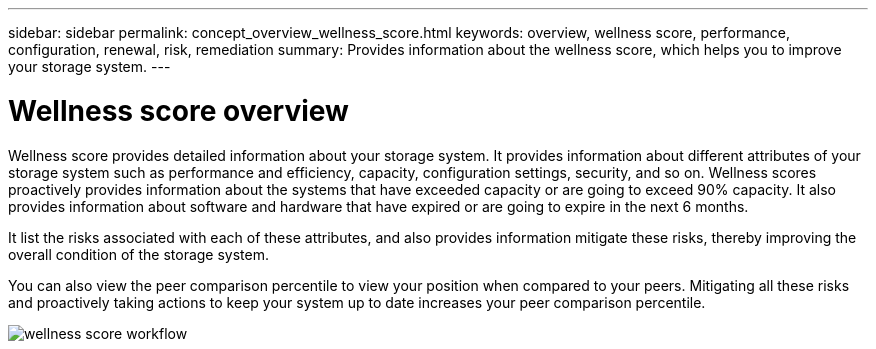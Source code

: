 ---
sidebar: sidebar
permalink: concept_overview_wellness_score.html
keywords: overview, wellness score, performance, configuration, renewal, risk, remediation
summary: Provides information about the wellness score, which helps you to improve your storage system.
---

= Wellness score overview
:toc: macro
:toclevels: 1
:hardbreaks:
:nofooter:
:icons: font
:linkattrs:
:imagesdir: ./media/

[.lead]
Wellness score provides detailed information about your storage system. It provides information about different attributes of your storage system such as performance and efficiency, capacity, configuration settings, security, and so on. Wellness scores proactively provides information about the systems that have exceeded capacity or are going to exceed 90% capacity. It also provides information about software and hardware that have expired or are going to expire in the next 6 months.

It list the risks associated with each of these attributes, and also provides information mitigate these risks, thereby improving the overall condition of the storage system.

You can also view the peer comparison percentile to view your position when compared to your peers. Mitigating all these risks and proactively taking actions to keep your system up to date increases your peer comparison percentile.

image:Wellness_score.png[wellness score workflow]

